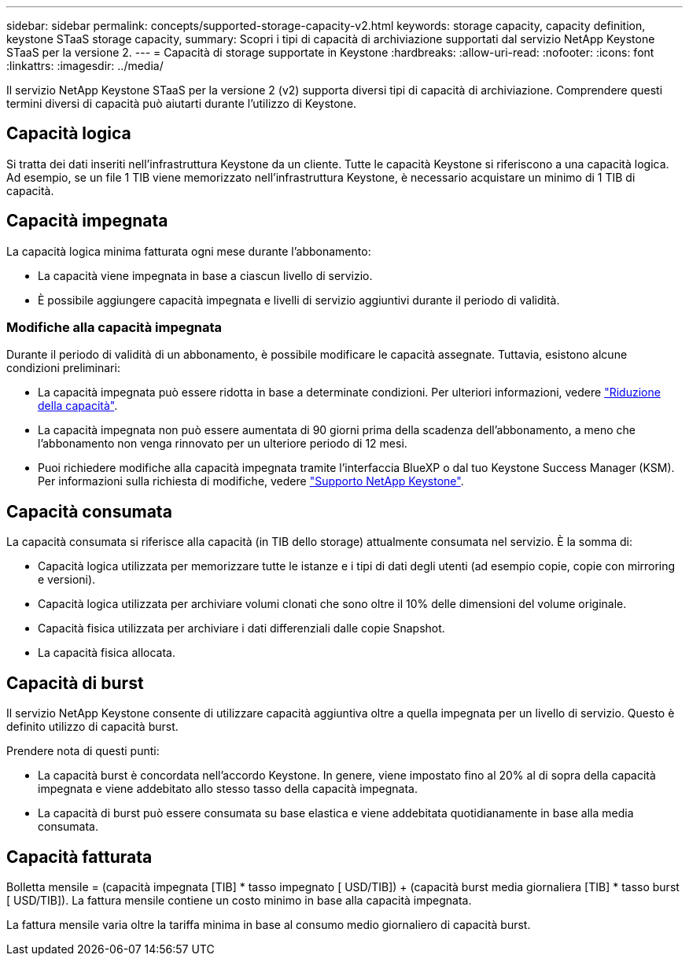 ---
sidebar: sidebar 
permalink: concepts/supported-storage-capacity-v2.html 
keywords: storage capacity, capacity definition, keystone STaaS storage capacity, 
summary: Scopri i tipi di capacità di archiviazione supportati dal servizio NetApp Keystone STaaS per la versione 2. 
---
= Capacità di storage supportate in Keystone
:hardbreaks:
:allow-uri-read: 
:nofooter: 
:icons: font
:linkattrs: 
:imagesdir: ../media/


[role="lead"]
Il servizio NetApp Keystone STaaS per la versione 2 (v2) supporta diversi tipi di capacità di archiviazione. Comprendere questi termini diversi di capacità può aiutarti durante l'utilizzo di Keystone.



== Capacità logica

Si tratta dei dati inseriti nell'infrastruttura Keystone da un cliente. Tutte le capacità Keystone si riferiscono a una capacità logica. Ad esempio, se un file 1 TIB viene memorizzato nell'infrastruttura Keystone, è necessario acquistare un minimo di 1 TIB di capacità.



== Capacità impegnata

La capacità logica minima fatturata ogni mese durante l'abbonamento:

* La capacità viene impegnata in base a ciascun livello di servizio.
* È possibile aggiungere capacità impegnata e livelli di servizio aggiuntivi durante il periodo di validità.




=== Modifiche alla capacità impegnata

Durante il periodo di validità di un abbonamento, è possibile modificare le capacità assegnate. Tuttavia, esistono alcune condizioni preliminari:

* La capacità impegnata può essere ridotta in base a determinate condizioni. Per ulteriori informazioni, vedere link:../concepts/capacity-requirements.html["Riduzione della capacità"].
* La capacità impegnata non può essere aumentata di 90 giorni prima della scadenza dell'abbonamento, a meno che l'abbonamento non venga rinnovato per un ulteriore periodo di 12 mesi.
* Puoi richiedere modifiche alla capacità impegnata tramite l'interfaccia BlueXP o dal tuo Keystone Success Manager (KSM). Per informazioni sulla richiesta di modifiche, vedere link:../concepts/gssc.html["Supporto NetApp Keystone"].




== Capacità consumata

La capacità consumata si riferisce alla capacità (in TIB dello storage) attualmente consumata nel servizio. È la somma di:

* Capacità logica utilizzata per memorizzare tutte le istanze e i tipi di dati degli utenti (ad esempio copie, copie con mirroring e versioni).
* Capacità logica utilizzata per archiviare volumi clonati che sono oltre il 10% delle dimensioni del volume originale.
* Capacità fisica utilizzata per archiviare i dati differenziali dalle copie Snapshot.
* La capacità fisica allocata.




== Capacità di burst

Il servizio NetApp Keystone consente di utilizzare capacità aggiuntiva oltre a quella impegnata per un livello di servizio. Questo è definito utilizzo di capacità burst.

Prendere nota di questi punti:

* La capacità burst è concordata nell'accordo Keystone. In genere, viene impostato fino al 20% al di sopra della capacità impegnata e viene addebitato allo stesso tasso della capacità impegnata.
* La capacità di burst può essere consumata su base elastica e viene addebitata quotidianamente in base alla media consumata.




== Capacità fatturata

Bolletta mensile = (capacità impegnata [TIB] * tasso impegnato [ USD/TIB]) + (capacità burst media giornaliera [TIB] * tasso burst [ USD/TIB]). La fattura mensile contiene un costo minimo in base alla capacità impegnata.

La fattura mensile varia oltre la tariffa minima in base al consumo medio giornaliero di capacità burst.

